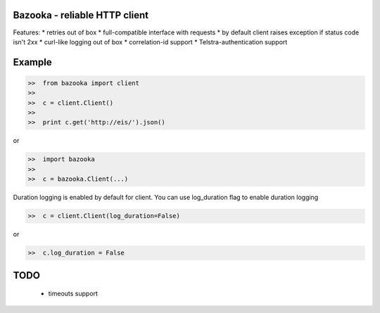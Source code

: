 Bazooka - reliable HTTP client
==============================

.. image:: https://travis-ci.org/phantomii/bazooka.svg?branch=master
    :target: https://travis-ci.org/phantomii/bazooka

Features:
* retries out of box
* full-compatible interface with requests
* by default client raises exception if status code isn't 2xx
* curl-like logging out of box
* correlation-id support
* Telstra-authentication support


Example
=======

.. code-block:: python

  >>  from bazooka import client
  >>
  >>  c = client.Client()
  >>
  >>  print c.get('http://eis/').json()

or

.. code-block:: python

  >>  import bazooka
  >>
  >>  c = bazooka.Client(...)


Duration logging is enabled by default for client.
You can use log_duration flag to enable duration logging

.. code-block:: python

  >>  c = client.Client(log_duration=False)

or

.. code-block:: python

  >>  c.log_duration = False


TODO
====

  * timeouts support
